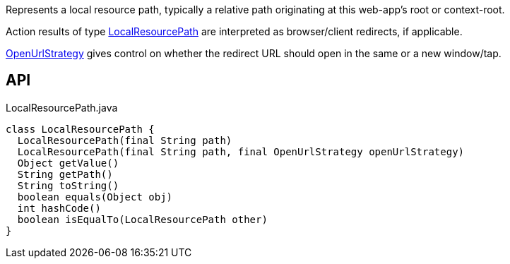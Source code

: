 :Notice: Licensed to the Apache Software Foundation (ASF) under one or more contributor license agreements. See the NOTICE file distributed with this work for additional information regarding copyright ownership. The ASF licenses this file to you under the Apache License, Version 2.0 (the "License"); you may not use this file except in compliance with the License. You may obtain a copy of the License at. http://www.apache.org/licenses/LICENSE-2.0 . Unless required by applicable law or agreed to in writing, software distributed under the License is distributed on an "AS IS" BASIS, WITHOUT WARRANTIES OR  CONDITIONS OF ANY KIND, either express or implied. See the License for the specific language governing permissions and limitations under the License.

Represents a local resource path, typically a relative path originating at this web-app's root or context-root.

Action results of type xref:system:generated:index/applib/value/LocalResourcePath.adoc[LocalResourcePath] are interpreted as browser/client redirects, if applicable.

xref:system:generated:index/applib/value/OpenUrlStrategy.adoc[OpenUrlStrategy] gives control on whether the redirect URL should open in the same or a new window/tap.

== API

[source,java]
.LocalResourcePath.java
----
class LocalResourcePath {
  LocalResourcePath(final String path)
  LocalResourcePath(final String path, final OpenUrlStrategy openUrlStrategy)
  Object getValue()
  String getPath()
  String toString()
  boolean equals(Object obj)
  int hashCode()
  boolean isEqualTo(LocalResourcePath other)
}
----

